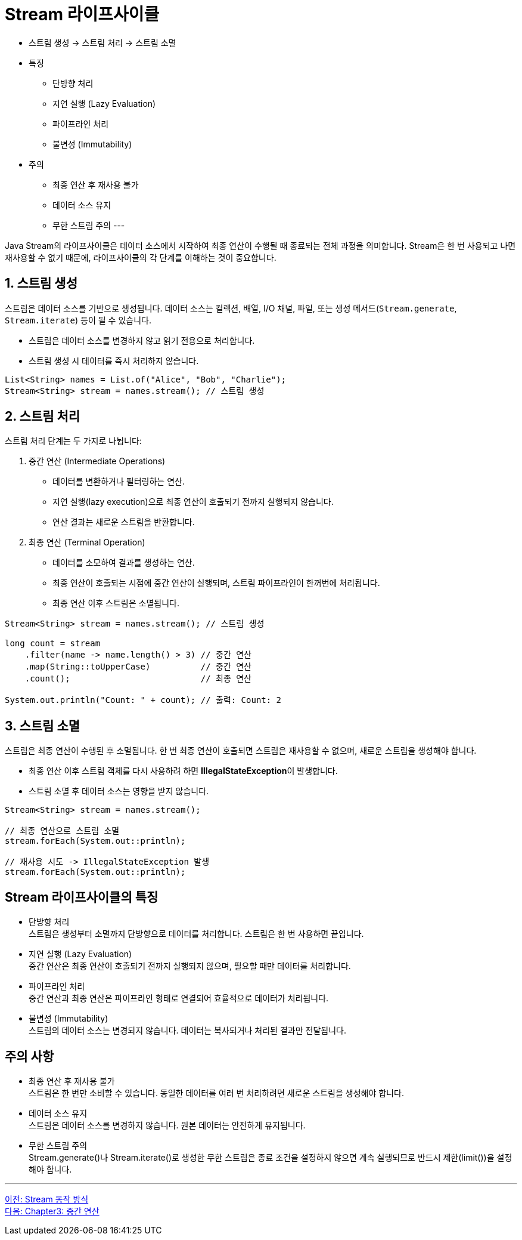 = Stream 라이프사이클

* 스트림 생성 -> 스트림 처리 -> 스트림 소멸
* 특징
** 단방향 처리 
** 지연 실행 (Lazy Evaluation) +
** 파이프라인 처리 +
** 불변성 (Immutability) +
* 주의
** 최종 연산 후 재사용 불가
** 데이터 소스 유지
** 무한 스트림 주의
---

Java Stream의 라이프사이클은 데이터 소스에서 시작하여 최종 연산이 수행될 때 종료되는 전체 과정을 의미합니다. Stream은 한 번 사용되고 나면 재사용할 수 없기 때문에, 라이프사이클의 각 단계를 이해하는 것이 중요합니다. 

== 1. 스트림 생성

스트림은 데이터 소스를 기반으로 생성됩니다. 데이터 소스는 컬렉션, 배열, I/O 채널, 파일, 또는 생성 메서드(`Stream.generate`, `Stream.iterate`) 등이 될 수 있습니다.

* 스트림은 데이터 소스를 변경하지 않고 읽기 전용으로 처리합니다.
* 스트림 생성 시 데이터를 즉시 처리하지 않습니다.

[source, java]
----
List<String> names = List.of("Alice", "Bob", "Charlie");
Stream<String> stream = names.stream(); // 스트림 생성
----

== 2. 스트림 처리

스트림 처리 단계는 두 가지로 나뉩니다:

1. 중간 연산 (Intermediate Operations)
* 데이터를 변환하거나 필터링하는 연산.
* 지연 실행(lazy execution)으로 최종 연산이 호출되기 전까지 실행되지 않습니다.
* 연산 결과는 새로운 스트림을 반환합니다.
2. 최종 연산 (Terminal Operation)
* 데이터를 소모하여 결과를 생성하는 연산.
* 최종 연산이 호출되는 시점에 중간 연산이 실행되며, 스트림 파이프라인이 한꺼번에 처리됩니다.
* 최종 연산 이후 스트림은 소멸됩니다.

[source, java]
----
Stream<String> stream = names.stream(); // 스트림 생성

long count = stream
    .filter(name -> name.length() > 3) // 중간 연산
    .map(String::toUpperCase)          // 중간 연산
    .count();                          // 최종 연산

System.out.println("Count: " + count); // 출력: Count: 2
----

== 3. 스트림 소멸

스트림은 최종 연산이 수행된 후 소멸됩니다. 한 번 최종 연산이 호출되면 스트림은 재사용할 수 없으며, 새로운 스트림을 생성해야 합니다.

* 최종 연산 이후 스트림 객체를 다시 사용하려 하면 **IllegalStateException**이 발생합니다.
* 스트림 소멸 후 데이터 소스는 영향을 받지 않습니다.

[source, java]
----
Stream<String> stream = names.stream();

// 최종 연산으로 스트림 소멸
stream.forEach(System.out::println); 

// 재사용 시도 -> IllegalStateException 발생
stream.forEach(System.out::println);
----

== Stream 라이프사이클의 특징

* 단방향 처리 +
스트림은 생성부터 소멸까지 단방향으로 데이터를 처리합니다. 스트림은 한 번 사용하면 끝입니다.
* 지연 실행 (Lazy Evaluation) +
중간 연산은 최종 연산이 호출되기 전까지 실행되지 않으며, 필요할 때만 데이터를 처리합니다.
* 파이프라인 처리 +
중간 연산과 최종 연산은 파이프라인 형태로 연결되어 효율적으로 데이터가 처리됩니다.
* 불변성 (Immutability) +
스트림의 데이터 소스는 변경되지 않습니다. 데이터는 복사되거나 처리된 결과만 전달됩니다.

== 주의 사항

* 최종 연산 후 재사용 불가 +
스트림은 한 번만 소비할 수 있습니다. 동일한 데이터를 여러 번 처리하려면 새로운 스트림을 생성해야 합니다.
* 데이터 소스 유지 +
스트림은 데이터 소스를 변경하지 않습니다. 원본 데이터는 안전하게 유지됩니다.
* 무한 스트림 주의 +
Stream.generate()나 Stream.iterate()로 생성한 무한 스트림은 종료 조건을 설정하지 않으면 계속 실행되므로 반드시 제한(limit())을 설정해야 합니다.

---

link:./02-7_how_stream_works.adoc[이전: Stream 동작 방식] +
link:./03-1_intermediate_operations.adoc[다음: Chapter3: 중간 연산]